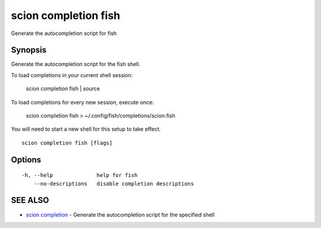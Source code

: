.. _scion_completion_fish:

scion completion fish
---------------------

Generate the autocompletion script for fish

Synopsis
~~~~~~~~


Generate the autocompletion script for the fish shell.

To load completions in your current shell session:

	scion completion fish | source

To load completions for every new session, execute once:

	scion completion fish > ~/.config/fish/completions/scion.fish

You will need to start a new shell for this setup to take effect.


::

  scion completion fish [flags]

Options
~~~~~~~

::

  -h, --help              help for fish
      --no-descriptions   disable completion descriptions

SEE ALSO
~~~~~~~~

* `scion completion <scion_completion.html>`_ 	 - Generate the autocompletion script for the specified shell

